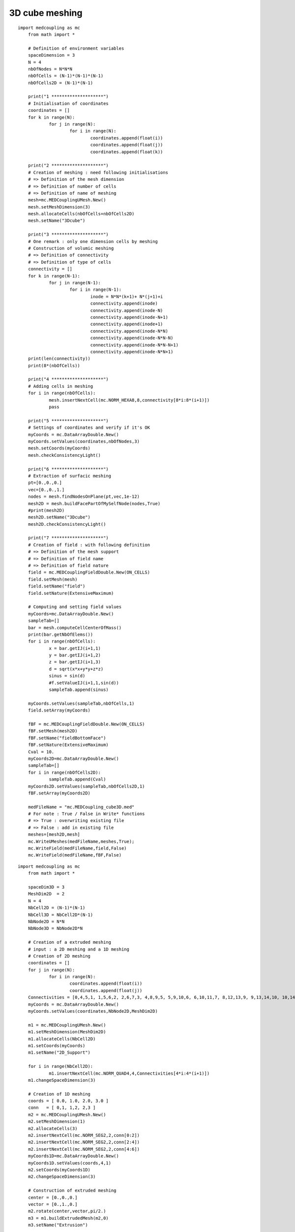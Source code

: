 
.. _python_testMEDCouplingcube_solution:

3D cube meshing
~~~~~~~~~~~~~~~

::

    import medcoupling as mc
	from math import *

	# Definition of environment variables
	spaceDimension = 3
	N = 4
	nbOfNodes = N*N*N
	nbOfCells = (N-1)*(N-1)*(N-1)
	nbOfCells2D = (N-1)*(N-1)

	print("1 ********************")
	# Initialisation of coordinates
	coordinates = []
	for k in range(N):
		for j in range(N):
			for i in range(N):
				coordinates.append(float(i))
				coordinates.append(float(j))
				coordinates.append(float(k))
				
	print("2 ********************")
	# Creation of meshing : need following initialisations
	# => Definition of the mesh dimension
	# => Definition of number of cells
	# => Definition of name of meshing
	mesh=mc.MEDCouplingUMesh.New()
	mesh.setMeshDimension(3)
	mesh.allocateCells(nbOfCells+nbOfCells2D)
	mesh.setName("3Dcube")

	print("3 ********************")
	# One remark : only one dimension cells by meshing
	# Construction of volumic meshing
	# => Definition of connectivity
	# => Definition of type of cells
	connectivity = []
	for k in range(N-1):
		for j in range(N-1):
			for i in range(N-1):
				inode = N*N*(k+1)+ N*(j+1)+i
				connectivity.append(inode)
				connectivity.append(inode-N)
				connectivity.append(inode-N+1)
				connectivity.append(inode+1)
				connectivity.append(inode-N*N)
				connectivity.append(inode-N*N-N)
				connectivity.append(inode-N*N-N+1)
				connectivity.append(inode-N*N+1)
	print(len(connectivity))
	print(8*(nbOfCells))

	print("4 ********************")
	# Adding cells in meshing
	for i in range(nbOfCells):
		mesh.insertNextCell(mc.NORM_HEXA8,8,connectivity[8*i:8*(i+1)])
		pass

	print("5 ********************")
	# Settings of coordinates and verify if it's OK
	myCoords = mc.DataArrayDouble.New()
	myCoords.setValues(coordinates,nbOfNodes,3)
	mesh.setCoords(myCoords)
	mesh.checkConsistencyLight()

	print("6 ********************")
	# Extraction of surfacic meshing
	pt=[0.,0.,0.]
	vec=[0.,0.,1.]
	nodes = mesh.findNodesOnPlane(pt,vec,1e-12)
	mesh2D = mesh.buildFacePartOfMySelfNode(nodes,True)
	#print(mesh2D)
	mesh2D.setName("3Dcube")
	mesh2D.checkConsistencyLight()

	print("7 ********************")
	# Creation of field : with following definition
	# => Definition of the mesh support
	# => Definition of field name
	# => Definition of field nature
	field = mc.MEDCouplingFieldDouble.New(ON_CELLS)
	field.setMesh(mesh)
	field.setName("field")
	field.setNature(ExtensiveMaximum)

	# Computing and setting field values
	myCoords=mc.DataArrayDouble.New()
	sampleTab=[]
	bar = mesh.computeCellCenterOfMass()
	print(bar.getNbOfElems())
	for i in range(nbOfCells):
		x = bar.getIJ(i+1,1)
		y = bar.getIJ(i+1,2)
		z = bar.getIJ(i+1,3)
		d = sqrt(x*x+y*y+z*z)
		sinus = sin(d)
		#f.setValueIJ(i+1,1,sin(d))
		sampleTab.append(sinus)

	myCoords.setValues(sampleTab,nbOfCells,1)
	field.setArray(myCoords)

	fBF = mc.MEDCouplingFieldDouble.New(ON_CELLS)
	fBF.setMesh(mesh2D)
	fBF.setName("fieldBottomFace")
	fBF.setNature(ExtensiveMaximum)
	Cval = 10.
	myCoords2D=mc.DataArrayDouble.New()
	sampleTab=[]
	for i in range(nbOfCells2D):
		sampleTab.append(Cval)
	myCoords2D.setValues(sampleTab,nbOfCells2D,1)
	fBF.setArray(myCoords2D)

	medFileName = "mc.MEDCoupling_cube3D.med"
	# For note : True / False in Write* functions
	# => True : overwriting existing file
	# => False : add in existing file 
	meshes=[mesh2D,mesh]
	mc.WriteUMeshes(medFileName,meshes,True);
	mc.WriteField(medFileName,field,False)
	mc.WriteField(medFileName,fBF,False)


::

    import medcoupling as mc
	from math import *

	spaceDim3D = 3
	MeshDim2D  = 2
	N = 4
	NbCell2D = (N-1)*(N-1)
	NbCell3D = NbCell2D*(N-1)
	NbNode2D = N*N
	NbNode3D = NbNode2D*N

	# Creation of a extruded meshing
	# input : a 2D meshing and a 1D meshing
	# Creation of 2D meshing
	coordinates = []
	for j in range(N):
		for i in range(N):
			coordinates.append(float(i))
			coordinates.append(float(j))
	Connectivities = [0,4,5,1, 1,5,6,2, 2,6,7,3, 4,8,9,5, 5,9,10,6, 6,10,11,7, 8,12,13,9, 9,13,14,10, 10,14,15,11]
	myCoords = mc.DataArrayDouble.New()
	myCoords.setValues(coordinates,NbNode2D,MeshDim2D)

	m1 = mc.MEDCouplingUMesh.New()
	m1.setMeshDimension(MeshDim2D)
	m1.allocateCells(NbCell2D)
	m1.setCoords(myCoords)
	m1.setName("2D_Support")

	for i in range(NbCell2D):
		m1.insertNextCell(mc.NORM_QUAD4,4,Connectivities[4*i:4*(i+1)])
	m1.changeSpaceDimension(3)

	# Creation of 1D meshing
	coords = [ 0.0, 1.0, 2.0, 3.0 ]
	conn   = [ 0,1, 1,2, 2,3 ]
	m2 = mc.MEDCouplingUMesh.New()
	m2.setMeshDimension(1)
	m2.allocateCells(3)
	m2.insertNextCell(mc.NORM_SEG2,2,conn[0:2])
	m2.insertNextCell(mc.NORM_SEG2,2,conn[2:4])
	m2.insertNextCell(mc.NORM_SEG2,2,conn[4:6])
	myCoords1D=mc.DataArrayDouble.New()
	myCoords1D.setValues(coords,4,1)
	m2.setCoords(myCoords1D)
	m2.changeSpaceDimension(3)

	# Construction of extruded meshing
	center = [0.,0.,0.]
	vector = [0.,1.,0.]
	m2.rotate(center,vector,pi/2.)
	m3 = m1.buildExtrudedMesh(m2,0)
	m3.setName("Extrusion")

	# Construction of group : old fashion mode
	part=[1]
	meshGroup=m3.buildPartOfMySelf(part,True);
	meshGroup.setName("meshGroup");

	medFileName = "MEDCoupling_Extrudedcube3D.med"
	mc.WriteUMeshesPartition(medFileName,"Extrusion",[m3,meshGroup],True)
	

::

    import medcoupling as mc
	from math import *

	spaceDim3D = 3
	MeshDim2D  = 2
	N = 4
	NbCell2D = (N-1)*(N-1)
	NbCell3D = NbCell2D*(N-1)
	NbNode2D = N*N
	NbNode3D = NbNode2D*N

	# Creation of a grid => Structured mesh
	# Need directions definition
	mesh=mc.MEDCouplingCMesh.New()
	coordsX=mc.DataArrayDouble.New()
	arrX=[ 0., 1., 2., 3. ]
	coordsX.setValues(arrX,4,1)
	coordsY=mc.DataArrayDouble.New()
	arrY=[ 0., 1., 2., 3. ]
	coordsY.setValues(arrY,4,1)
	coordsZ=mc.DataArrayDouble.New()
	arrZ=[ 0., 1., 2., 3. ]
	coordsZ.setValues(arrZ,4,1)
	mesh.setCoords(coordsX,coordsY,coordsZ)
	# Passing structured meshing to unstructured
	# necessary to save meshing
	meshU=mesh.buildUnstructured()
	meshU.setName("Grid")

	# Creation of group : fashion mode
	# if ids cells are known, this step is not to be made
	pt=[1]
	m2 = meshU.buildPartOfMySelf(pt,True);
	ret,tabIdCells = meshU.areCellsIncludedIn(m2,0)
	print(ret)
	print(tabIdCells)
	# Definition of the name group
	tabIdCells.setName("meshGroup")

	# Passing mc.MEDCoupling to mc.MEDFile
	fmeshU = mc.MEDFileUMesh.New()
	fmeshU.setName("Grid")
	fmeshU.setDescription("IHopeToConvinceLastMEDMEMUsers")
	myCoords = meshU.getCoords()
	print(myCoords)
	fmeshU.setCoords(myCoords)
	print("**************************")
	fmeshU.setMeshAtLevel(0,meshU)
	print("**************************")
	fmeshU.setGroupsAtLevel(0,[tabIdCells],False)
	print("**************************")

	medFileName = "MEDCoupling_Gridcube3D.med"
	fmeshU.write(medFileName,2)

